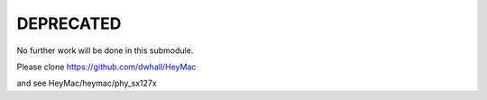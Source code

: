 DEPRECATED
==========

No further work will be done in this submodule.

Please clone https://github.com/dwhall/HeyMac

and see HeyMac/heymac/phy_sx127x
